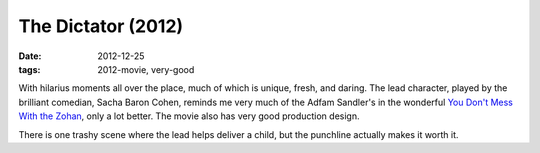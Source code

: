 The Dictator (2012)
===================

:date: 2012-12-25
:tags: 2012-movie, very-good



With hilarius moments all over the place, much of which is unique,
fresh, and daring. The lead character, played by the brilliant comedian,
Sacha Baron Cohen, reminds me very much of the Adfam Sandler's in the
wonderful `You Don't Mess With the Zohan`_, only a lot better. The movie
also has very good production design.

There is one trashy scene where the lead helps deliver a child, but the
punchline actually makes it worth it.

.. _You Don't Mess With the Zohan: http://movies.tshepang.net/many-recent-movies-2009-02-27

